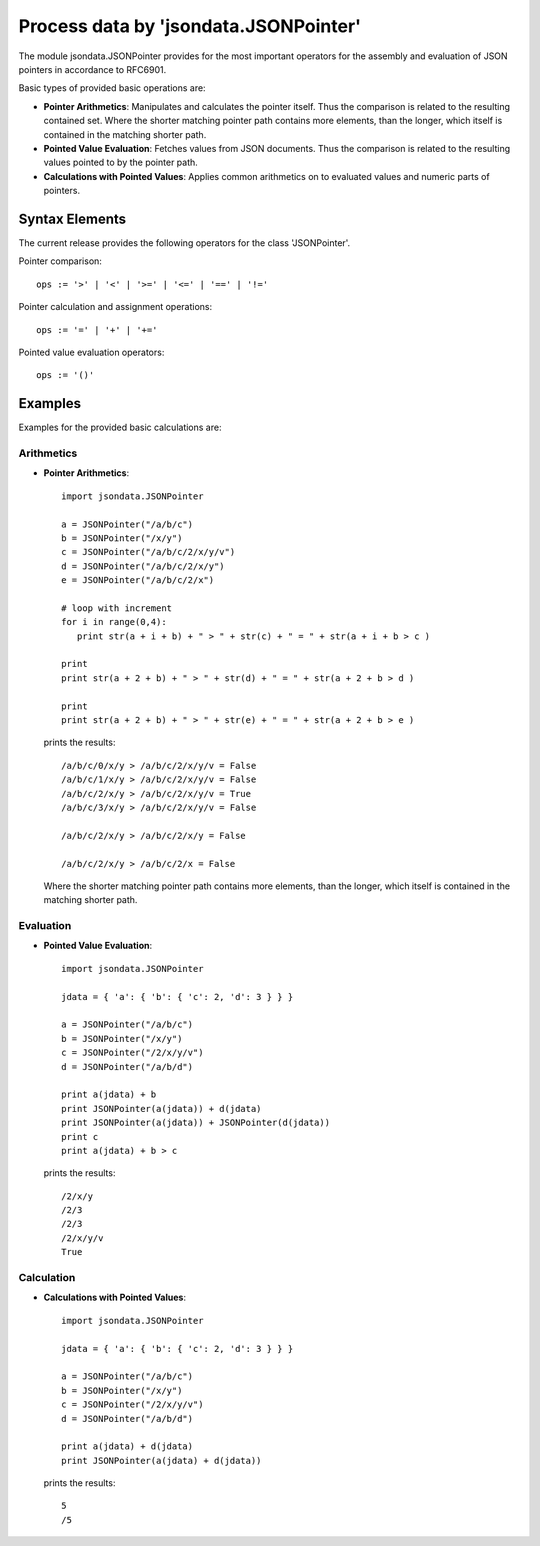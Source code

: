 Process data by 'jsondata.JSONPointer' 
**************************************

The module jsondata.JSONPointer provides for the most important operators for
the assembly and evaluation of JSON pointers in accordance to RFC6901.

Basic types of provided basic operations are:

* **Pointer Arithmetics**:  Manipulates and calculates the pointer itself.
  Thus the comparison is related to the resulting contained set.
  Where the shorter matching pointer path contains more elements, than 
  the longer, which itself is contained in the matching shorter path. 

* **Pointed Value Evaluation**: Fetches values from JSON documents.
  Thus the comparison is related to the resulting values pointed 
  to by the pointer path.

* **Calculations with Pointed Values**: Applies common arithmetics on to evaluated 
  values and numeric parts of pointers.

Syntax Elements
===============
The current release provides the following operators for the class 'JSONPointer'.

Pointer comparison::

   ops := '>' | '<' | '>=' | '<=' | '==' | '!='


Pointer calculation and assignment operations::

   ops := '=' | '+' | '+='


Pointed value evaluation operators::

   ops := '()'


Examples 
========

Examples for the provided basic calculations are:

Arithmetics
-----------

* **Pointer Arithmetics**::

     import jsondata.JSONPointer

     a = JSONPointer("/a/b/c")
     b = JSONPointer("/x/y")
     c = JSONPointer("/a/b/c/2/x/y/v")
     d = JSONPointer("/a/b/c/2/x/y")
     e = JSONPointer("/a/b/c/2/x")

     # loop with increment
     for i in range(0,4):
        print str(a + i + b) + " > " + str(c) + " = " + str(a + i + b > c )

     print
     print str(a + 2 + b) + " > " + str(d) + " = " + str(a + 2 + b > d )

     print
     print str(a + 2 + b) + " > " + str(e) + " = " + str(a + 2 + b > e )

  prints the results::

     /a/b/c/0/x/y > /a/b/c/2/x/y/v = False
     /a/b/c/1/x/y > /a/b/c/2/x/y/v = False
     /a/b/c/2/x/y > /a/b/c/2/x/y/v = True
     /a/b/c/3/x/y > /a/b/c/2/x/y/v = False

     /a/b/c/2/x/y > /a/b/c/2/x/y = False

     /a/b/c/2/x/y > /a/b/c/2/x = False

  Where the shorter matching pointer path contains more elements, than 
  the longer, which itself is contained in the matching shorter path. 

Evaluation
----------

* **Pointed Value Evaluation**::

     import jsondata.JSONPointer

     jdata = { 'a': { 'b': { 'c': 2, 'd': 3 } } }

     a = JSONPointer("/a/b/c")
     b = JSONPointer("/x/y")
     c = JSONPointer("/2/x/y/v")
     d = JSONPointer("/a/b/d")

     print a(jdata) + b 
     print JSONPointer(a(jdata)) + d(jdata)
     print JSONPointer(a(jdata)) + JSONPointer(d(jdata))
     print c
     print a(jdata) + b > c

  prints the results::

     /2/x/y
     /2/3
     /2/3
     /2/x/y/v
     True 

Calculation
-----------

* **Calculations with Pointed Values**::

     import jsondata.JSONPointer

     jdata = { 'a': { 'b': { 'c': 2, 'd': 3 } } }

     a = JSONPointer("/a/b/c")
     b = JSONPointer("/x/y")
     c = JSONPointer("/2/x/y/v")
     d = JSONPointer("/a/b/d")

     print a(jdata) + d(jdata)
     print JSONPointer(a(jdata) + d(jdata))

  prints the results::

     5
     /5

